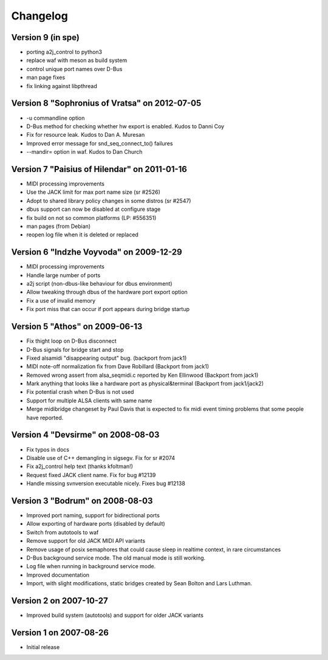 =========
Changelog
=========

Version 9 (in spe)
------------------

* porting a2j_control to python3
* replace waf with meson as build system
* control unique port names over D-Bus
* man page fixes
* fix linking against libpthread

Version 8 "Sophronius of Vratsa" on 2012-07-05
----------------------------------------------

* -u commandline option
* D-Bus method for checking whether hw export is enabled. Kudos to Danni Coy
* Fix for resource leak. Kudos to Dan A. Muresan
* Improved error message for snd_seq_connect_to() failures
* --mandir= option in waf. Kudos to Dan Church

Version 7 "Paisius of Hilendar" on 2011-01-16
---------------------------------------------

* MIDI processing improvements
* Use the JACK limit for max port name size (sr #2526)
* Adopt to shared library policy changes in some distros (sr #2547)
* dbus support can now be disabled at configure stage
* fix build on not so common platforms (LP: #556351)
* man pages (from Debian)
* reopen log file when it is deleted or replaced

Version 6 "Indzhe Voyvoda" on 2009-12-29
----------------------------------------

* MIDI processing improvements
* Handle large number of ports
* a2j script (non-dbus-like behaviour for dbus environment)
* Allow tweaking through dbus of the hardware port export option
* Fix a use of invalid memory
* Fix port miss that can occur if port appears during bridge startup

Version 5 "Athos" on 2009-06-13
-------------------------------

* Fix thight loop on D-Bus disconnect
* D-Bus signals for bridge start and stop
* Fixed alsamidi "disappearing output" bug. (backport from jack1)
* MIDI note-off normalization fix from Dave Robillard (Backport from jack1)
* Removed wrong assert from alsa_seqmidi.c reported by Ken Ellinwood (Backport
  from jack1)
* Mark anything that looks like a hardware port as physical&terminal (Backport
  from jack1/jack2)
* Fix potential crash when D-Bus is not used
* Support for multiple ALSA clients with same name
* Merge midibridge changeset by Paul Davis that is expected to fix midi event
  timing problems that some people have reported.

Version 4 "Devsirme" on 2008-08-03
----------------------------------

* Fix typos in docs
* Disable use of C++ demangling in sigsegv. Fix for sr #2074
* Fix a2j_control help text (thanks kfoltman!)
* Request fixed JACK client name. Fix for bug #12139
* Handle missing svnversion executable nicely. Fixes bug #12138

Version 3 "Bodrum" on 2008-08-03
--------------------------------

* Improved port naming, support for bidirectional ports
* Allow exporting of hardware ports (disabled by default)
* Switch from autotools to waf
* Remove support for old JACK MIDI API variants
* Remove usage of posix semaphores that could cause sleep in realtime context,
  in rare circumstances
* D-Bus background service mode. The old manual mode is still working.
* Log file when running in background service mode.
* Improved documentation
* Import, with slight modifications, static bridges created by Sean Bolton and
  Lars Luthman.

Version 2 on 2007-10-27
-----------------------

* Improved build system (autotools) and support for older JACK variants

Version 1 on 2007-08-26
-----------------------

* Initial release
